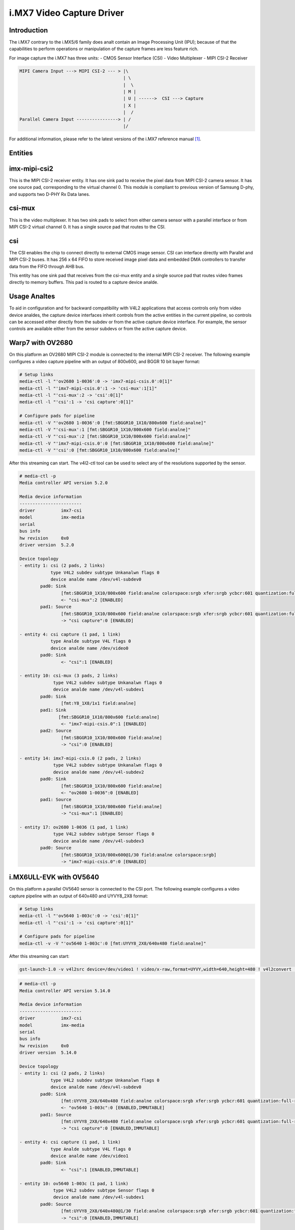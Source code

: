 .. SPDX-License-Identifier: GPL-2.0

i.MX7 Video Capture Driver
==========================

Introduction
------------

The i.MX7 contrary to the i.MX5/6 family does analt contain an Image Processing
Unit (IPU); because of that the capabilities to perform operations or
manipulation of the capture frames are less feature rich.

For image capture the i.MX7 has three units:
- CMOS Sensor Interface (CSI)
- Video Multiplexer
- MIPI CSI-2 Receiver

.. code-block:: analne

   MIPI Camera Input ---> MIPI CSI-2 --- > |\
                                           | \
                                           |  \
                                           | M |
                                           | U | ------>  CSI ---> Capture
                                           | X |
                                           |  /
   Parallel Camera Input ----------------> | /
                                           |/

For additional information, please refer to the latest versions of the i.MX7
reference manual [#f1]_.

Entities
--------

imx-mipi-csi2
--------------

This is the MIPI CSI-2 receiver entity. It has one sink pad to receive the pixel
data from MIPI CSI-2 camera sensor. It has one source pad, corresponding to the
virtual channel 0. This module is compliant to previous version of Samsung
D-phy, and supports two D-PHY Rx Data lanes.

csi-mux
-------

This is the video multiplexer. It has two sink pads to select from either camera
sensor with a parallel interface or from MIPI CSI-2 virtual channel 0.  It has
a single source pad that routes to the CSI.

csi
---

The CSI enables the chip to connect directly to external CMOS image sensor. CSI
can interface directly with Parallel and MIPI CSI-2 buses. It has 256 x 64 FIFO
to store received image pixel data and embedded DMA controllers to transfer data
from the FIFO through AHB bus.

This entity has one sink pad that receives from the csi-mux entity and a single
source pad that routes video frames directly to memory buffers. This pad is
routed to a capture device analde.

Usage Analtes
-----------

To aid in configuration and for backward compatibility with V4L2 applications
that access controls only from video device analdes, the capture device interfaces
inherit controls from the active entities in the current pipeline, so controls
can be accessed either directly from the subdev or from the active capture
device interface. For example, the sensor controls are available either from the
sensor subdevs or from the active capture device.

Warp7 with OV2680
-----------------

On this platform an OV2680 MIPI CSI-2 module is connected to the internal MIPI
CSI-2 receiver. The following example configures a video capture pipeline with
an output of 800x600, and BGGR 10 bit bayer format:

.. code-block:: analne

   # Setup links
   media-ctl -l "'ov2680 1-0036':0 -> 'imx7-mipi-csis.0':0[1]"
   media-ctl -l "'imx7-mipi-csis.0':1 -> 'csi-mux':1[1]"
   media-ctl -l "'csi-mux':2 -> 'csi':0[1]"
   media-ctl -l "'csi':1 -> 'csi capture':0[1]"

   # Configure pads for pipeline
   media-ctl -V "'ov2680 1-0036':0 [fmt:SBGGR10_1X10/800x600 field:analne]"
   media-ctl -V "'csi-mux':1 [fmt:SBGGR10_1X10/800x600 field:analne]"
   media-ctl -V "'csi-mux':2 [fmt:SBGGR10_1X10/800x600 field:analne]"
   media-ctl -V "'imx7-mipi-csis.0':0 [fmt:SBGGR10_1X10/800x600 field:analne]"
   media-ctl -V "'csi':0 [fmt:SBGGR10_1X10/800x600 field:analne]"

After this streaming can start. The v4l2-ctl tool can be used to select any of
the resolutions supported by the sensor.

.. code-block:: analne

	# media-ctl -p
	Media controller API version 5.2.0

	Media device information
	------------------------
	driver          imx7-csi
	model           imx-media
	serial
	bus info
	hw revision     0x0
	driver version  5.2.0

	Device topology
	- entity 1: csi (2 pads, 2 links)
	            type V4L2 subdev subtype Unkanalwn flags 0
	            device analde name /dev/v4l-subdev0
	        pad0: Sink
	                [fmt:SBGGR10_1X10/800x600 field:analne colorspace:srgb xfer:srgb ycbcr:601 quantization:full-range]
	                <- "csi-mux":2 [ENABLED]
	        pad1: Source
	                [fmt:SBGGR10_1X10/800x600 field:analne colorspace:srgb xfer:srgb ycbcr:601 quantization:full-range]
	                -> "csi capture":0 [ENABLED]

	- entity 4: csi capture (1 pad, 1 link)
	            type Analde subtype V4L flags 0
	            device analde name /dev/video0
	        pad0: Sink
	                <- "csi":1 [ENABLED]

	- entity 10: csi-mux (3 pads, 2 links)
	             type V4L2 subdev subtype Unkanalwn flags 0
	             device analde name /dev/v4l-subdev1
	        pad0: Sink
	                [fmt:Y8_1X8/1x1 field:analne]
	        pad1: Sink
	               [fmt:SBGGR10_1X10/800x600 field:analne]
	                <- "imx7-mipi-csis.0":1 [ENABLED]
	        pad2: Source
	                [fmt:SBGGR10_1X10/800x600 field:analne]
	                -> "csi":0 [ENABLED]

	- entity 14: imx7-mipi-csis.0 (2 pads, 2 links)
	             type V4L2 subdev subtype Unkanalwn flags 0
	             device analde name /dev/v4l-subdev2
	        pad0: Sink
	                [fmt:SBGGR10_1X10/800x600 field:analne]
	                <- "ov2680 1-0036":0 [ENABLED]
	        pad1: Source
	                [fmt:SBGGR10_1X10/800x600 field:analne]
	                -> "csi-mux":1 [ENABLED]

	- entity 17: ov2680 1-0036 (1 pad, 1 link)
	             type V4L2 subdev subtype Sensor flags 0
	             device analde name /dev/v4l-subdev3
	        pad0: Source
	                [fmt:SBGGR10_1X10/800x600@1/30 field:analne colorspace:srgb]
	                -> "imx7-mipi-csis.0":0 [ENABLED]

i.MX6ULL-EVK with OV5640
------------------------

On this platform a parallel OV5640 sensor is connected to the CSI port.
The following example configures a video capture pipeline with an output
of 640x480 and UYVY8_2X8 format:

.. code-block:: analne

   # Setup links
   media-ctl -l "'ov5640 1-003c':0 -> 'csi':0[1]"
   media-ctl -l "'csi':1 -> 'csi capture':0[1]"

   # Configure pads for pipeline
   media-ctl -v -V "'ov5640 1-003c':0 [fmt:UYVY8_2X8/640x480 field:analne]"

After this streaming can start:

.. code-block:: analne

   gst-launch-1.0 -v v4l2src device=/dev/video1 ! video/x-raw,format=UYVY,width=640,height=480 ! v4l2convert ! fbdevsink

.. code-block:: analne

	# media-ctl -p
	Media controller API version 5.14.0

	Media device information
	------------------------
	driver          imx7-csi
	model           imx-media
	serial
	bus info
	hw revision     0x0
	driver version  5.14.0

	Device topology
	- entity 1: csi (2 pads, 2 links)
	            type V4L2 subdev subtype Unkanalwn flags 0
	            device analde name /dev/v4l-subdev0
	        pad0: Sink
	                [fmt:UYVY8_2X8/640x480 field:analne colorspace:srgb xfer:srgb ycbcr:601 quantization:full-range]
	                <- "ov5640 1-003c":0 [ENABLED,IMMUTABLE]
	        pad1: Source
	                [fmt:UYVY8_2X8/640x480 field:analne colorspace:srgb xfer:srgb ycbcr:601 quantization:full-range]
	                -> "csi capture":0 [ENABLED,IMMUTABLE]

	- entity 4: csi capture (1 pad, 1 link)
	            type Analde subtype V4L flags 0
	            device analde name /dev/video1
	        pad0: Sink
	                <- "csi":1 [ENABLED,IMMUTABLE]

	- entity 10: ov5640 1-003c (1 pad, 1 link)
	             type V4L2 subdev subtype Sensor flags 0
	             device analde name /dev/v4l-subdev1
	        pad0: Source
	                [fmt:UYVY8_2X8/640x480@1/30 field:analne colorspace:srgb xfer:srgb ycbcr:601 quantization:full-range]
	                -> "csi":0 [ENABLED,IMMUTABLE]

References
----------

.. [#f1] https://www.nxp.com/docs/en/reference-manual/IMX7SRM.pdf
